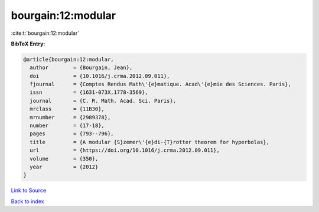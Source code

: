 bourgain:12:modular
===================

:cite:t:`bourgain:12:modular`

**BibTeX Entry:**

.. code-block:: bibtex

   @article{bourgain:12:modular,
     author        = {Bourgain, Jean},
     doi           = {10.1016/j.crma.2012.09.011},
     fjournal      = {Comptes Rendus Math\'{e}matique. Acad\'{e}mie des Sciences. Paris},
     issn          = {1631-073X,1778-3569},
     journal       = {C. R. Math. Acad. Sci. Paris},
     mrclass       = {11B30},
     mrnumber      = {2989378},
     number        = {17-18},
     pages         = {793--796},
     title         = {A modular {S}zemer\'{e}di-{T}rotter theorem for hyperbolas},
     url           = {https://doi.org/10.1016/j.crma.2012.09.011},
     volume        = {350},
     year          = {2012}
   }

`Link to Source <https://doi.org/10.1016/j.crma.2012.09.011},>`_


`Back to index <../By-Cite-Keys.html>`_
